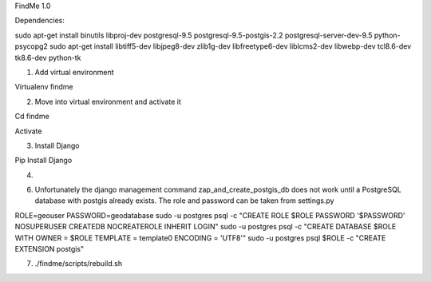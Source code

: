 FindMe 1.0

Dependencies:

sudo apt-get install binutils libproj-dev postgresql-9.5 postgresql-9.5-postgis-2.2 postgresql-server-dev-9.5 python-psycopg2
sudo apt-get install libtiff5-dev libjpeg8-dev zlib1g-dev libfreetype6-dev liblcms2-dev libwebp-dev tcl8.6-dev tk8.6-dev python-tk

1) Add virtual environment 

Virtualenv findme

2) Move into virtual environment and activate it

Cd findme

Activate

3)	Install Django 

Pip Install Django

4) 



6) Unfortunately the django management command zap_and_create_postgis_db does not work until a PostgreSQL database with postgis already exists. The role and password can be taken from settings.py

ROLE=geouser
PASSWORD=geodatabase
sudo -u postgres psql -c "CREATE ROLE $ROLE PASSWORD '$PASSWORD' NOSUPERUSER CREATEDB NOCREATEROLE INHERIT LOGIN"
sudo -u postgres psql -c "CREATE DATABASE $ROLE WITH OWNER = $ROLE TEMPLATE = template0 ENCODING = 'UTF8'"
sudo -u postgres psql $ROLE -c "CREATE EXTENSION postgis"


7) ./findme/scripts/rebuild.sh


